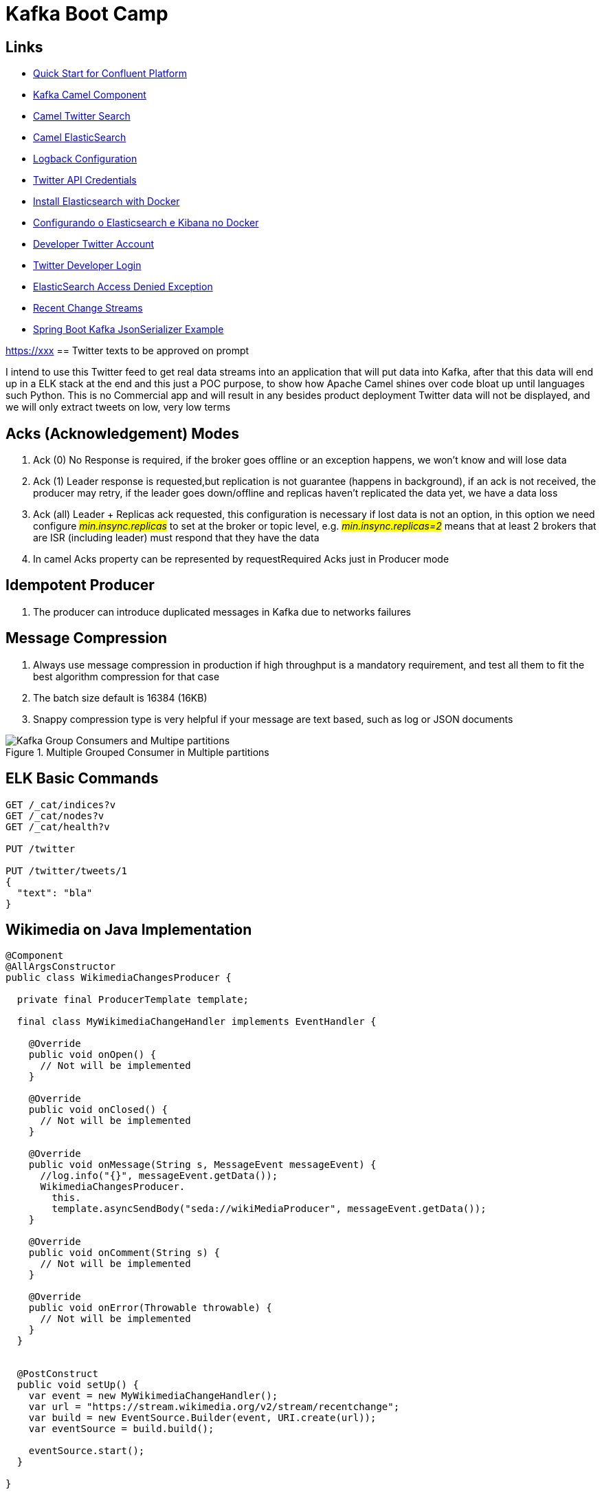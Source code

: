 = Kafka Boot Camp

== Links

- https://docs.confluent.io/platform/current/quickstart/ce-docker-quickstart.html[Quick Start for Confluent Platform]
- https://camel.apache.org/components/3.15.x/kafka-component.html[Kafka Camel Component]
- https://camel.apache.org/components/3.15.x/twitter-search-component.html[Camel Twitter Search]
- https://camel.apache.org/components/3.16.x/elasticsearch-rest-component.html[Camel ElasticSearch]
- https://sematext.com/blog/logback-tutorial/[Logback Configuration]
- https://developer.twitter.com/[Twitter API Credentials]
- https://www.elastic.co/guide/en/elasticsearch/reference/current/docker.html[Install Elasticsearch with Docker]
- https://hgmauri.medium.com/configurando-o-elasticsearch-e-kibana-no-docker-3f4679eb5feb[Configurando o Elasticsearch e Kibana no Docker]
- https://developer.twitter.com/en[Developer Twitter Account]
- https://twitter.com/logout?redirect_after_logout=[Twitter Developer Login]
- https://stackoverflow.com/questions/59957542/can%C2%B4t-start-elasticsearch-docker-container[ElasticSearch Access Denied Exception]
- https://stream.wikimedia.org/v2/stream/recentchange[Recent Change Streams]
- https://howtodoinjava.com/kafka/spring-boot-jsonserializer-example/[Spring Boot Kafka JsonSerializer Example]

https://xxx[]
== Twitter texts to be approved on prompt

****
I intend to use this Twitter feed to get real data streams into an application that will put data into Kafka, after that this data will end up in a ELK stack at the end and this just a POC purpose, to show how Apache Camel shines over code bloat up until languages such Python.
This is no Commercial app and will result in any besides product deployment Twitter data will not be displayed, and we will only extract tweets on low, very low terms
****

== Acks (Acknowledgement) Modes

. Ack (0) No Response is required, if the broker goes offline or an exception happens, we won't know and will lose data
. Ack (1) Leader response is requested,but replication is not guarantee (happens in background), if an ack is not received, the producer may retry,
if the leader goes down/offline and replicas haven't replicated the data yet, we have a data loss
. Ack (all) Leader + Replicas ack requested, this configuration is necessary if lost data is not an option, in this option we need configure #_min.insync.replicas_# to set at the broker or topic level, e.g. #_min.insync.replicas=2_# means that at least 2 brokers that are ISR (including leader) must respond that they have the data
. In camel Acks property can be represented by requestRequired Acks just in Producer mode

== Idempotent Producer

. The producer can introduce duplicated messages in Kafka due to networks failures

== Message Compression

. Always use message compression in production if high throughput is a mandatory requirement, and test all them to fit the best algorithm compression for that case

. The batch size default is 16384 (16KB)
. Snappy compression type is very helpful if your message are text based, such as log or JSON documents

.Multiple Grouped Consumer in Multiple partitions
image::architecture/thumb/Kafka_Group_Consumers_and_Multipe_partitions.png[]


== ELK Basic Commands

[source, bash]
----
GET /_cat/indices?v
GET /_cat/nodes?v
GET /_cat/health?v

PUT /twitter

PUT /twitter/tweets/1
{
  "text": "bla"
}
----

== Wikimedia on Java Implementation

[source,java]
----
@Component
@AllArgsConstructor
public class WikimediaChangesProducer {

  private final ProducerTemplate template;

  final class MyWikimediaChangeHandler implements EventHandler {

    @Override
    public void onOpen() {
      // Not will be implemented
    }

    @Override
    public void onClosed() {
      // Not will be implemented
    }

    @Override
    public void onMessage(String s, MessageEvent messageEvent) {
      //log.info("{}", messageEvent.getData());
      WikimediaChangesProducer.
        this.
        template.asyncSendBody("seda://wikiMediaProducer", messageEvent.getData());
    }

    @Override
    public void onComment(String s) {
      // Not will be implemented
    }

    @Override
    public void onError(Throwable throwable) {
      // Not will be implemented
    }
  }


  @PostConstruct
  public void setUp() {
    var event = new MyWikimediaChangeHandler();
    var url = "https://stream.wikimedia.org/v2/stream/recentchange";
    var build = new EventSource.Builder(event, URI.create(url));
    var eventSource = build.build();

    eventSource.start();
  }

}
----

* _wikimedia.recentchange_ kafka topic